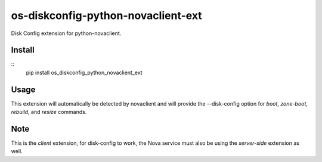 ===================================
os-diskconfig-python-novaclient-ext
===================================


Disk Config extension for python-novaclient.


Install
=======

::
  pip install os_diskconfig_python_novaclient_ext


Usage
=====

This extension will automatically be detected by novaclient and will provide
the --disk-config option for `boot`, `zone-boot`, `rebuild`, and `resize`
commands.


Note
====

This is the *client* extension, for disk-config to work, the Nova service must
also be using the *server-side* extension as well.
